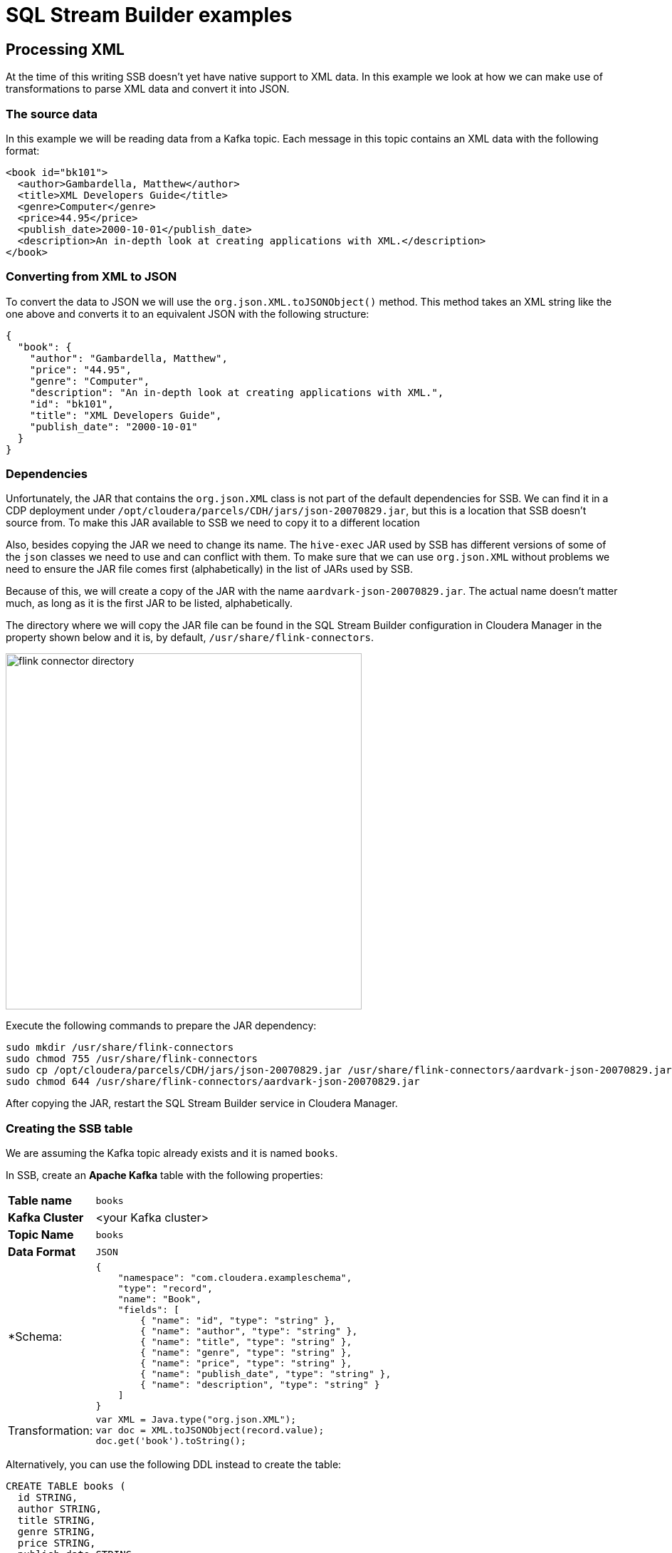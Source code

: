 = SQL Stream Builder examples

==  Processing XML

At the time of this writing SSB doesn't yet have native support to XML data.
In this example we look at how we can make use of transformations to parse XML data and convert it into JSON.

=== The source data

In this example we will be reading data from a Kafka topic. Each message in this topic contains an XML data with the following format:

[source,xml]
----
<book id="bk101">
  <author>Gambardella, Matthew</author>
  <title>XML Developers Guide</title>
  <genre>Computer</genre>
  <price>44.95</price>
  <publish_date>2000-10-01</publish_date>
  <description>An in-depth look at creating applications with XML.</description>
</book>
----

=== Converting from XML to JSON

To convert the data to JSON we will use the `org.json.XML.toJSONObject()` method. This method takes an XML string like the one above and converts it to an equivalent JSON with the following structure:

[source,json]
----
{
  "book": {
    "author": "Gambardella, Matthew",
    "price": "44.95",
    "genre": "Computer",
    "description": "An in-depth look at creating applications with XML.",
    "id": "bk101",
    "title": "XML Developers Guide",
    "publish_date": "2000-10-01"
  }
}
----

=== Dependencies

Unfortunately, the JAR that contains the `org.json.XML` class is not part of the default dependencies for SSB.
We can find it in a CDP deployment under `/opt/cloudera/parcels/CDH/jars/json-20070829.jar`, but this is a location that SSB doesn't source from.
To make this JAR available to SSB we need to copy it to a different location

Also, besides copying the JAR we need to change its name.
The `hive-exec` JAR used by SSB has different versions of some of the `json` classes we need to use and can conflict with them.
To make sure that we can use `org.json.XML` without problems we need to ensure the JAR file comes first (alphabetically) in the list of JARs used by SSB.

Because of this, we will create a copy of the JAR with the name `aardvark-json-20070829.jar`.
The actual name doesn't matter much, as long as it is the first JAR to be listed, alphabetically.

The directory where we will copy the JAR file can be found in the SQL Stream Builder configuration in Cloudera Manager in the property shown below and it is, by default, `/usr/share/flink-connectors`.

image::images/xml/flink-connector-directory.png[width=500]

Execute the following commands to prepare the JAR dependency:

[source,shell]
----
sudo mkdir /usr/share/flink-connectors
sudo chmod 755 /usr/share/flink-connectors
sudo cp /opt/cloudera/parcels/CDH/jars/json-20070829.jar /usr/share/flink-connectors/aardvark-json-20070829.jar
sudo chmod 644 /usr/share/flink-connectors/aardvark-json-20070829.jar
----

After copying the JAR, restart the SQL Stream Builder service in Cloudera Manager.

=== Creating the SSB table

We are assuming the Kafka topic already exists and it is named `books`.

In SSB, create an *Apache Kafka* table with the following properties:

[%autowidth,cols="1,1a"]
|===
|*Table name*|`books`
|*Kafka Cluster*|<your Kafka cluster>
|*Topic Name*|`books`
|*Data Format*|`JSON`

|*Schema:
|
[source,json]
----
{
    "namespace": "com.cloudera.exampleschema",
    "type": "record",
    "name": "Book",
    "fields": [
        { "name": "id", "type": "string" },
        { "name": "author", "type": "string" },
        { "name": "title", "type": "string" },
        { "name": "genre", "type": "string" },
        { "name": "price", "type": "string" },
        { "name": "publish_date", "type": "string" },
        { "name": "description", "type": "string" }
    ]
}
----

|Transformation:
|
[source,javascript]
----
var XML = Java.type("org.json.XML");
var doc = XML.toJSONObject(record.value);
doc.get('book').toString();
----

|===

Alternatively, you can use the following DDL instead to create the table:

[source,sql]
----
CREATE TABLE books (
  id STRING,
  author STRING,
  title STRING,
  genre STRING,
  price STRING,
  publish_date STRING,
  description STRING,
  eventTimestamp TIMESTAMP(3) METADATA FROM 'timestamp',
  WATERMARK FOR eventTimestamp AS eventTimestamp - INTERVAL '3' SECOND
) COMMENT 'books'
WITH (
  'connector' = 'kafka',
  'format' = 'json',
  'topic' = 'books',
  'properties.bootstrap.servers' = '<kafka_broker_host>:<kafka_broker_port>',
  'properties.auto.offset.reset' = 'earliest',
  'properties.request.timeout.ms' = '120000',
  'properties.transaction.timeout.ms' = '900000',
  'scan.transform.js.code' = 'var XML = Java.type("org.json.XML"); var doc = XML.toJSONObject(record.value); doc.get(''book'').toString();',
  'scan.startup.mode' = 'earliest-offset'
)
----

=== Querying

Once the table is created you can simply start querying it. The table transformation will take care of converting the data to JSON so that SSB can correctly process it:

image::images/xml/book-data.png[width=800]
